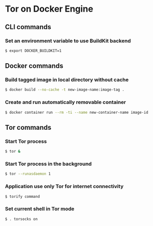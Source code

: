 * Tor on Docker Engine
** CLI commands
*** Set an environment variable to use BuildKit backend
#+BEGIN_SRC sh
$ export DOCKER_BUILDKIT=1
#+END_SRC
** Docker commands
*** Build tagged image in local directory without cache
#+BEGIN_SRC sh
$ docker build --no-cache -t new-image-name:image-tag .
#+END_SRC
*** Create and run automatically removable container
#+BEGIN_SRC sh
$ docker container run --rm -ti --name new-container-name image-id
#+END_SRC
** Tor commands
*** Start Tor process
#+BEGIN_SRC sh
$ tor &
#+END_SRC
*** Start Tor process in the background
#+BEGIN_SRC sh
$ tor --runasdaemon 1
#+END_SRC
*** Application use only Tor for internet connectivity
#+BEGIN_SRC sh
$ torify command
#+END_SRC
*** Set current shell in Tor mode
#+BEGIN_SRC sh
$ . torsocks on
#+END_SRC
